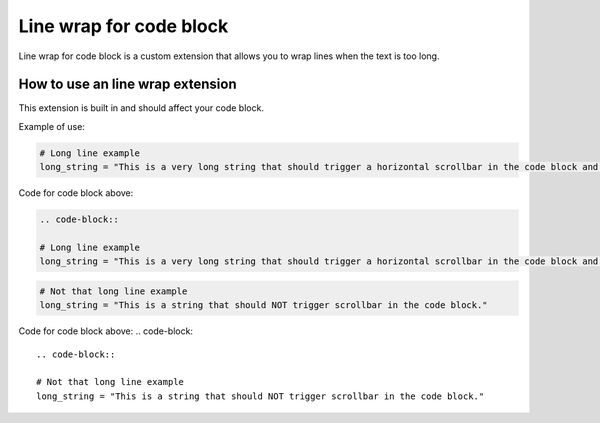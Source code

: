 Line wrap for code block
========================

Line wrap for code block is a custom extension that allows you to wrap lines when the text is too long. 

How to use an line wrap extension
---------------------------------
This extension is built in and should affect your code block.

Example of use:

.. code-block::

    # Long line example
    long_string = "This is a very long string that should trigger a horizontal scrollbar in the code block and the button should be visible."

Code for code block above:

.. code-block::

    .. code-block::

    # Long line example
    long_string = "This is a very long string that should trigger a horizontal scrollbar in the code block and the button should be visible."


.. code-block::

    # Not that long line example
    long_string = "This is a string that should NOT trigger scrollbar in the code block."

Code for code block above:
.. code-block::

    .. code-block::

    # Not that long line example
    long_string = "This is a string that should NOT trigger scrollbar in the code block."



